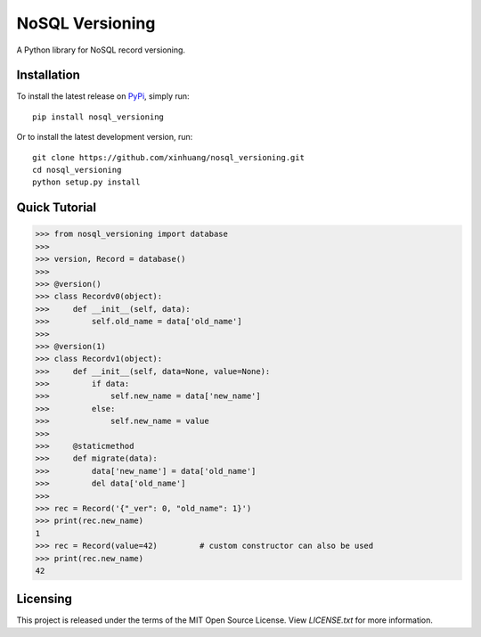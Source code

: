 ****************
NoSQL Versioning
****************

A Python library for NoSQL record versioning.

Installation
============

To install the latest release on `PyPi <https://pypi.python.org/pypi/nosql_versioning/0.1>`_,
simply run:

::

  pip install nosql_versioning

Or to install the latest development version, run:

::

  git clone https://github.com/xinhuang/nosql_versioning.git
  cd nosql_versioning
  python setup.py install

Quick Tutorial
==============

.. code:: pycon

  >>> from nosql_versioning import database
  >>>
  >>> version, Record = database()
  >>>
  >>> @version()
  >>> class Recordv0(object):
  >>>     def __init__(self, data):
  >>>         self.old_name = data['old_name']
  >>>
  >>> @version(1)
  >>> class Recordv1(object):
  >>>     def __init__(self, data=None, value=None):
  >>>         if data:
  >>>             self.new_name = data['new_name']
  >>>         else:
  >>>             self.new_name = value
  >>>
  >>>     @staticmethod
  >>>     def migrate(data):
  >>>         data['new_name'] = data['old_name']
  >>>         del data['old_name']
  >>>
  >>> rec = Record('{"_ver": 0, "old_name": 1}')
  >>> print(rec.new_name)
  1
  >>> rec = Record(value=42)         # custom constructor can also be used
  >>> print(rec.new_name)
  42


Licensing
=========

This project is released under the terms of the MIT Open Source License. View
*LICENSE.txt* for more information.
